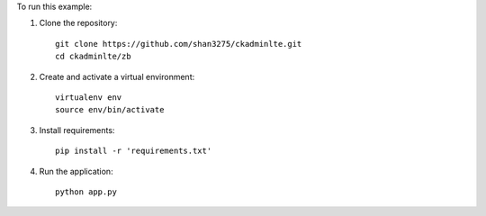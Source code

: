 
To run this example:

1. Clone the repository::

    git clone https://github.com/shan3275/ckadminlte.git
    cd ckadminlte/zb

2. Create and activate a virtual environment::

    virtualenv env
    source env/bin/activate

3. Install requirements::

    pip install -r 'requirements.txt'

4. Run the application::

    python app.py
